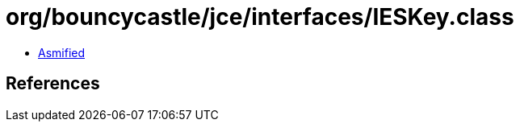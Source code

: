 = org/bouncycastle/jce/interfaces/IESKey.class

 - link:IESKey-asmified.java[Asmified]

== References

